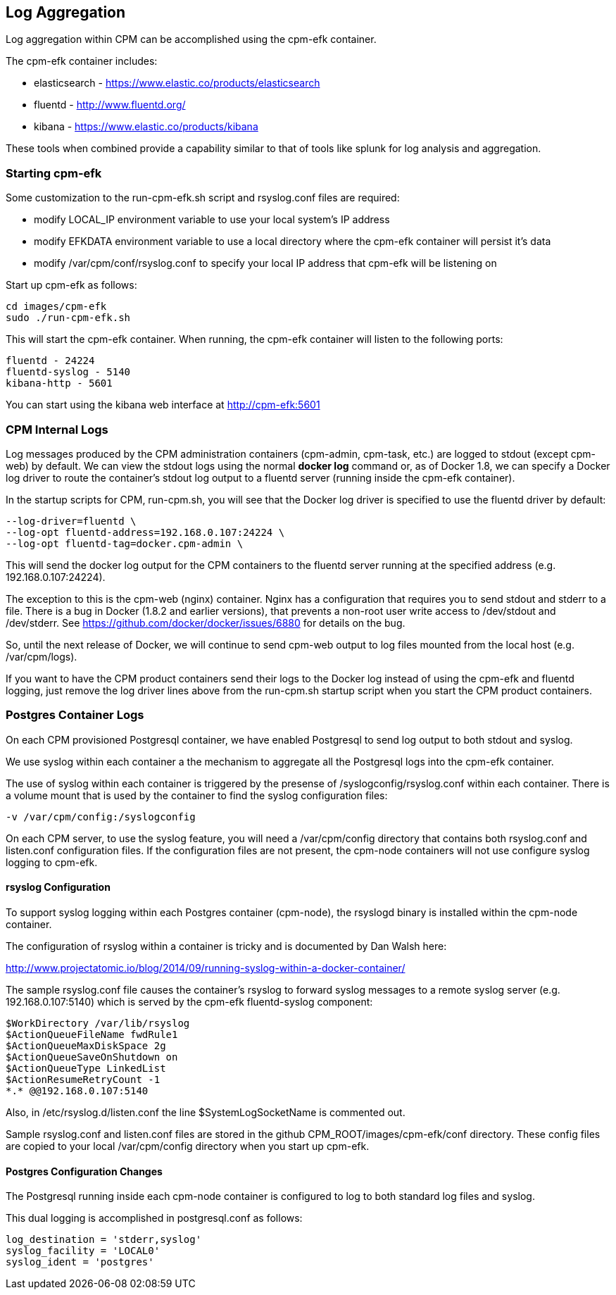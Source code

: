
== Log Aggregation

Log aggregation within CPM can be accomplished using the cpm-efk container.

The cpm-efk container includes:

 * elasticsearch - https://www.elastic.co/products/elasticsearch
 * fluentd - http://www.fluentd.org/
 * kibana - https://www.elastic.co/products/kibana

These tools when combined provide a capability similar to that of tools like splunk for log analysis and
aggregation.

=== Starting cpm-efk

Some customization to the run-cpm-efk.sh script and rsyslog.conf files are required:

 * modify LOCAL_IP environment variable to use your local system's IP address
 * modify EFKDATA environment variable to use a local directory where the cpm-efk container will persist it's data
 * modify /var/cpm/conf/rsyslog.conf to specify your local IP address that cpm-efk will be listening on

Start up cpm-efk as follows:

....
cd images/cpm-efk
sudo ./run-cpm-efk.sh
....

This will start the cpm-efk container.  When running, the cpm-efk container
will listen to the following ports:

....
fluentd - 24224 
fluentd-syslog - 5140 
kibana-http - 5601
....

You can start using the kibana web interface at http://cpm-efk:5601


=== CPM Internal Logs

Log messages produced by the CPM administration containers (cpm-admin, cpm-task, etc.)
are logged to stdout (except cpm-web) by default.  We can view the stdout logs using
the normal *docker log* command or, as of Docker 1.8, we can specify a Docker log driver to route the container's stdout log
output to a fluentd server (running inside the cpm-efk container).  

In the startup scripts for CPM, run-cpm.sh, you will see
that the Docker log driver is specified to use the fluentd
driver by default:

....
--log-driver=fluentd \
--log-opt fluentd-address=192.168.0.107:24224 \
--log-opt fluentd-tag=docker.cpm-admin \
....

This will send the docker log output for the CPM containers
to the fluentd server running at the specified address (e.g. 192.168.0.107:24224).

The exception to this is the cpm-web (nginx) container.  Nginx has
a configuration that requires you to send stdout and stderr to
a file.  There is a bug in Docker (1.8.2 and earlier versions), that
prevents a non-root user write access to /dev/stdout and /dev/stderr.
See https://github.com/docker/docker/issues/6880 for details on the bug.

So, until the next release of Docker, we will continue to 
send cpm-web output to log files mounted from the local host (e.g. /var/cpm/logs).

If you want to have the CPM product containers send their logs to the Docker log instead
of using the cpm-efk and fluentd logging, just remove the log driver lines above
from the run-cpm.sh startup script when you start the CPM product containers.  


=== Postgres Container Logs

On each CPM provisioned Postgresql container, we have enabled Postgresql
to send log output to both stdout and syslog.  

We use syslog within each container a the mechanism to aggregate all the Postgresql
logs into the cpm-efk container.

The use of syslog within each container is triggered by the presense of
/syslogconfig/rsyslog.conf within each container.  There is a volume mount that
is used by the container to find the syslog configuration files:

....
-v /var/cpm/config:/syslogconfig
....

On each CPM server, to use the syslog feature, you will need a /var/cpm/config directory
that contains both rsyslog.conf and listen.conf configuration files.  If the configuration
files are not present, the cpm-node containers will not use configure syslog logging to
cpm-efk.

==== rsyslog Configuration

To support syslog logging within each Postgres container (cpm-node),
the rsyslogd binary is installed within the cpm-node container.

The configuration of rsyslog within a container is tricky and is
documented by Dan Walsh here:

http://www.projectatomic.io/blog/2014/09/running-syslog-within-a-docker-container/

The sample rsyslog.conf file causes the container's rsyslog to forward syslog
messages to a remote syslog server (e.g. 192.168.0.107:5140) which is served
by the cpm-efk fluentd-syslog component:

....
$WorkDirectory /var/lib/rsyslog
$ActionQueueFileName fwdRule1
$ActionQueueMaxDiskSpace 2g
$ActionQueueSaveOnShutdown on
$ActionQueueType LinkedList
$ActionResumeRetryCount -1
*.* @@192.168.0.107:5140
....

Also, in /etc/rsyslog.d/listen.conf the line $SystemLogSocketName 
is commented out.

Sample rsyslog.conf and listen.conf files are stored in the github CPM_ROOT/images/cpm-efk/conf directory.
These config files are copied to your local /var/cpm/config directory when you start up cpm-efk.

==== Postgres Configuration Changes

The Postgresql running inside each cpm-node container is configured to log to both
standard log files and syslog.  

This dual logging is accomplished in postgresql.conf as follows:

....
log_destination = 'stderr,syslog'
syslog_facility = 'LOCAL0'
syslog_ident = 'postgres'
....



